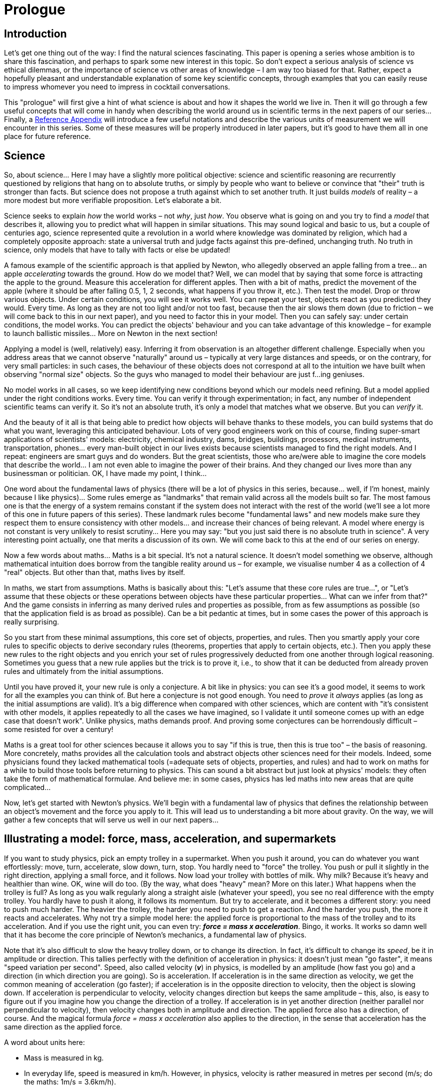 = Prologue
:stem:

== Introduction

Let's get one thing out of the way: I find the natural sciences fascinating. This paper is opening a series whose ambition is to share this fascination, and perhaps to spark some new interest in this topic. So don't expect a serious analysis of science vs ethical dilemmas, or the importance of science vs other areas of knowledge – I am way too biased for that. Rather, expect a hopefully pleasant and understandable explanation of some key scientific concepts, through examples that you can easily reuse to impress whomever you need to impress in cocktail conversations.

This "prologue" will first give a hint of what science is about and how it shapes the world we live in. Then it will go through a few useful concepts that will come in handy when describing the world around us in scientific terms in the next papers of our series... Finally, a <<ref-appendix,Reference Appendix>> will introduce a few useful notations and describe the various units of measurement we will encounter in this series. Some of these measures will be properly introduced in later papers, but it's good to have them all in one place for future reference.

== Science

So, about science... Here I may have a slightly more political objective: science and scientific reasoning are recurrently questioned by religions that hang on to absolute truths, or simply by people who want to believe or convince that "their" truth is stronger than facts. But science does not propose a truth against which to set another truth. It just builds _models_ of reality – a more modest but more verifiable proposition. Let's elaborate a bit.

Science seeks to explain _how_ the world works – not _why_, just _how_. You observe what is going on and you try to find a _model_ that describes it, allowing you to predict what will happen in similar situations. This may sound logical and basic to us, but a couple of centuries ago, science represented quite a revolution in a world where knowledge was dominated by religion, which had a completely opposite approach: state a universal truth and judge facts against this pre-defined, unchanging truth. No truth in science, only models that have to tally with facts or else be updated!

A famous example of the scientific approach is that applied by Newton, who allegedly observed an apple falling from a tree... an apple _accelerating_ towards the ground. How do we model that? Well, we can model that by saying that some force is attracting the apple to the ground. Measure this acceleration for different apples. Then with a bit of maths, predict the movement of the apple (where it should be after falling 0.5, 1, 2 seconds, what happens if you throw it, etc.). Then test the model. Drop or throw various objects. Under certain conditions, you will see it works well. You can repeat your test, objects react as you predicted they would. Every time. As long as they are not too light and/or not too fast, because then the air slows them down (due to friction – we will come back to this in our next paper), and you need to factor this in your model. Then you can safely say: under certain conditions, the model works. You can predict the objects' behaviour and you can take advantage of this knowledge – for example to launch ballistic missiles... More on Newton in the next section!

Applying a model is (well, relatively) easy. Inferring it from observation is an altogether different challenge. Especially when you address areas that we cannot observe "naturally" around us – typically at very large distances and speeds, or on the contrary, for very small particles: in such cases, the behaviour of these objects does not correspond at all to the intuition we have built when observing "normal size" objects. So the guys who managed to model their behaviour are just f...ing geniuses.

No model works in all cases, so we keep identifying new conditions beyond which our models need refining. But a model applied under the right conditions works. Every time. You can verify it through experimentation; in fact, any number of independent scientific teams can verify it. So it's not an absolute truth, it's only a model that matches what we observe. But you can _verify_ it.

And the beauty of it all is that being able to predict how objects will behave thanks to these models, you can build systems that do what you want, leveraging this anticipated behaviour. Lots of very good engineers work on this of course, finding super-smart applications of scientists' models: electricity, chemical industry, dams, bridges, buildings, processors, medical instruments, transportation, phones... every man-built object in our lives exists because scientists managed to find the right models. And I repeat: engineers are smart guys and do wonders. But the great scientists, those who are/were able to imagine the core models that describe the world... I am not even able to imagine the power of their brains. And they changed our lives more than any businessman or politician. OK, I have made my point, I think...

One word about the fundamental laws of physics (there will be a lot of physics in this series, because... well, if I'm honest, mainly because I like physics)... Some rules emerge as "landmarks" that remain valid across all the models built so far. The most famous one is that the energy of a system remains constant if the system does not interact with the rest of the world (we'll see a lot more of this one in future papers of this series). These landmark rules become "fundamental laws" and new models make sure they respect them to ensure consistency with other models... and increase their chances of being relevant. A model where energy is not constant is very unlikely to resist scrutiny... Here you may say: "but you just said there is no absolute truth in science". A very interesting point actually, one that merits a discussion of its own. We will come back to this at the end of our series on energy.

Now a few words about maths... Maths is a bit special. It's not a natural science. It doesn't model something we observe, although mathematical intuition does borrow from the tangible reality around us – for example, we visualise number 4 as a collection of 4 "real" objects. But other than that, maths lives by itself.

In maths, we start from assumptions. Maths is basically about this: "Let's assume that these core rules are true...", or "Let's assume that these objects or these operations between objects have these particular properties... What can we infer from that?" And the game consists in inferring as many derived rules and properties as possible, from as few assumptions as possible (so that the application field is as broad as possible). Can be a bit pedantic at times, but in some cases the power of this approach is really surprising.

So you start from these minimal assumptions, this core set of objects, properties, and rules. Then you smartly apply your core rules to specific objects to derive secondary rules (theorems, properties that apply to certain objects, etc.). Then you apply these new rules to the right objects and you enrich your set of rules progressively deducted from one another through logical reasoning. Sometimes you guess that a new rule applies but the trick is to prove it, i.e., to show that it can be deducted from already proven rules and ultimately from the initial assumptions.

Until you have proved it, your new rule is only a conjecture. A bit like in physics: you can see it's a good model, it seems to work for all the examples you can think of. But here a conjecture is not good enough. You need to _prove_ it _always_ applies (as long as the initial assumptions are valid). It's a big difference when compared with other sciences, which are content with "it's consistent with other models, it applies repeatedly to all the cases we have imagined, so I validate it until someone comes up with an edge case that doesn't work". Unlike physics, maths demands proof. And proving some conjectures can be horrendously difficult – some resisted for over a century!

Maths is a great tool for other sciences because it allows you to say "if this is true, then this is true too" – the basis of reasoning. More concretely, maths provides all the calculation tools and abstract objects other sciences need for their models. Indeed, some physicians found they lacked mathematical tools (=adequate sets of objects, properties, and rules) and had to work on maths for a while to build those tools before returning to physics. This can sound a bit abstract but just look at physics' models: they often take the form of mathematical formulae. And believe me: in some cases, physics has led maths into new areas that are quite complicated...

Now, let's get started with Newton's physics. We'll begin with a fundamental law of physics that defines the relationship between an object's movement and the force you apply to it. This will lead us to understanding a bit more about gravity. On the way, we will gather a few concepts that will serve us well in our next papers...

== Illustrating a model: force, mass, acceleration, and supermarkets

If you want to study physics, pick an empty trolley in a supermarket. When you push it around, you can do whatever you want effortlessly: move, turn, accelerate, slow down, turn, stop. You hardly need to "force" the trolley. You push or pull it slightly in the right direction, applying a small force, and it follows. Now load your trolley with bottles of milk. Why milk? Because it's heavy and healthier than wine. OK, wine will do too. (By the way, what does "heavy" mean? More on this later.) What happens when the trolley is full? As long as you walk regularly along a straight aisle (whatever your speed), you see no real difference with the empty trolley. You hardly have to push it along, it follows its momentum. But try to accelerate, and it becomes a different story: you need to push much harder. The heavier the trolley, the harder you need to push to get a reaction. And the harder you push, the more it reacts and accelerates. Why not try a simple model here: the applied force is proportional to the mass of the trolley and to its acceleration. And if you use the right unit, you can even try: *_force = mass x acceleration_*. Bingo, it works. It works so damn well that it has become the core principle of Newton's mechanics, a fundamental law of physics.

Note that it's also difficult to slow the heavy trolley down, or to change its direction. In fact, it's difficult to change its _speed_, be it in amplitude or direction. This tallies perfectly with the definition of acceleration in physics: it doesn't just mean "go faster", it means "speed variation per second". Speed, also called velocity (*_v_*) in physics, is modelled by an amplitude (how fast you go) and a direction (in which direction you are going). So is acceleration. If acceleration is in the same direction as velocity, we get the common meaning of acceleration (go faster); if acceleration is in the opposite direction to velocity, then the object is slowing down. If acceleration is perpendicular to velocity, velocity changes direction but keeps the same amplitude – this, also, is easy to figure out if you imagine how you change the direction of a trolley. If acceleration is in yet another direction (neither parallel nor perpendicular to velocity), then velocity changes both in amplitude and direction. The applied force also has a direction, of course. And the magical formula _force = mass x acceleration_ also applies to the direction, in the sense that acceleration has the same direction as the applied force.

A word about units here:

* Mass is measured in kg.

* In everyday life, speed is measured in km/h. However, in physics, velocity is rather measured in metres per second (m/s; do the maths: 1m/s = 3.6km/h).

* Acceleration being a velocity _variation_ per second, it is logically measured in "metres per second per second": (m/s)/s, usually noted m/s^2^.

* Force's unit of measurement is called... the "Newton" of course(!), signified by N. It is calibrated to ensure that _force(N) = mass(kg) x acceleration(m/s^2^)_ – and not, for example, _force = 1.38866328763 x mass x acceleration_...

Another very important point if you want to sound more credible in cocktail conversations... In physics jargon, force is symbolised by the letter *_f_*, mass by *_m_*, acceleration by the Greek letter *_γ_* (gamma). Therefore the casual geek way of evoking this fundamental law is: *_f = m γ_*. Just so you know. You will often find a small arrow above *_f_* and *_γ_*, to show that *_f_* and *_γ_* have the same direction: *_asciimath:[\vec{f}] = m asciimath:[\vec{γ}]_*. We will omit it in the rest of this prologue, but it's there!

You may wonder why I am using the word "mass" instead of "weight". And NO, it's not because it sounds better in cocktail conversations (although it does). The weight of the trolley refers to how _heavy_ it is, i.e., how hard it is to _lift_ it from the ground. Or if you prefer another image, how hard it presses against the ground. But soon, with guys like Elon Musk, you will have a chance to go to outer space for a holiday. There your trolley will be floating, perfectly weightless. Weightless, but not without mass. Try pushing it to accelerate it or change its direction, you will have to apply exactly the same force as in your supermarket, and *_f = m γ_* will still work perfectly (believe me, it's been verified via experiments many times). So the mass of your trolley is still there, _not_ its weight. Mass is a property of the trolley (measured in kg), while weight is the force that applies to the trolley when attracted by the Earth (measured in N, although we use kg in common language because we see mass and weight as equivalent when on the ground). Big difference, right? Which leads us to apples...

== Apples and gravity

Newton was having a nap under an apple tree. An apple fell and hit his face, waking him up rather abruptly. (This is not science, it has not been verified!). Rather than cursing, Newton wondered: "this apple accelerated pretty fast to hit me with that speed... and *_f = m γ_*, so... what force is dragging it to the ground?" Wherever we are on the planet, this force always points at the ground. A reasonable assumption is that the Earth _attracts_ the apple. Indeed, this is the real meaning of weight: the attraction force the Earth exerts on any massive object. The cocktail name of this attraction is _gravity_.

Then we observe that apples and other objects, with certain limits related to air resistance, all accelerate the same way when dropped – regardless of their mass. This common acceleration, constant throughout the fall, is called "gravitational acceleration", signified by the symbol *_g_*. But *_f = m γ_*... so if you take a bigger apple, it takes a bigger force to obtain the same acceleration, right? The Earth's attraction force must be proportional to the apple's mass. And of course it is, basic intuition tells us so. *_weight = m γ = mg_*, whatever the value of *_m_* is. *_g_* being constant across the surface of the Earth and varying very slowly with altitude, no wonder we happily confuse weight and mass!

Now it can all become a lot more interesting... when you push your trolley, you will feel it resists... it pushes your hands back, so you need to lean forward to keep your balance. If you study the consequences of *_f = m γ_* in detail, you will find that the reaction of the trolley onto your hands is a force exactly opposite to the force you apply to the trolley. Similarly, you will find that if the Earth attracts the apple, the apple also attracts the Earth by the same force... Of course, given the huge mass of the Earth, the Earth does not accelerate much towards the apple! Now look at the symmetry here. Would it make sense to assume that the force the apple and the Earth apply to each other (call it _weight_) is proportional to the mass of the apple AND to the mass of the Earth? _Weight = mass apple x mass Earth x "a thingie". Then *f = m γ* tells us two things:_

* _applied to the apple: weight = mass apple x acceler.apple_ implies that the acceleration of the apple (*_g_*) equals _mass Earth x "a thingie"_

* _applied to the Earth: weight = mass Earth x acceler.Earth_ implies that the acceleration of the Earth is _mass apple x "a thingie" = g x mass apple / mass Earth_ (we see very well that it's negligible compared to the acceleration of the apple! In practical terms, the Earth, of course, doesn't move towards the apple).

Next question, even more interesting: what is this "thingie"? When in outer space, the apple floats. It doesn't accelerate towards the Earth. So where is *_g_* gone? A reasonable assumption is to say that gravitational force decreases with distance from the Earth. A bit of experience will prompt you to assume that it decreases proportionally to the square of the distance from the centre of the Earth. So: _weight = mass apple x mass Earth x "something" / square distance_. Or if you prefer, _g = mass Earth x "something" / square distance_, *_g_* now depending on the distance from the centre of the Earth... And if we are right, "something" remains constant. And lo and behold, it does. We call it *_G_*, universal gravitational constant. Now we can forget the Earth and the apple. Because if we are right, we can be a lot more general: 2 objects of respective masses *_m1_* and *_m2_*, their respective centres at distance *_r_*, attract each other with a force equal to *_m1 x m2 x G / r^2^_*, *_G_* being a universal constant. At our usual scale, *_G_* is very small so you need at least *_m1_* or *_m2_* to be very large for the force to be detectable (or *_r_* has to be very-very small, but it can't, as it has to be larger than the sizes of the objects!). So, does it work? You bet it does!

Of course, there are a few limitations, as in any model: when distances and speeds get very large, then something starts going wrong. Relativity will be needed in that case. Much, much more complicated to explain (we'll try in a future paper!), let alone to figure out... And when *_r_* becomes very small (in the case of atoms, for example), the model becomes dodgy as well – and interactions other than gravity step in. Quantum mechanics will sort this out at the cost of horrendous mathematical complications... But at "our normal scale", Newton's model just works perfectly – so much so that mechanics, the area of physics that studies the motion of macroscopic objects, is often referred to as "Newton's mechanics" as opposed to "relativist mechanics" (for very high speeds) and "quantum mechanics" (for very small scales).

More fun: look at a satellite. It goes very fast (Newton's model still works very well at these speeds though), and its weight draws it towards the Earth. So it turns towards the Earth, but it's so fast that it falls "beyond the Earth" and its weight remains perpendicular to its velocity – so the amplitude of its velocity doesn't change. It keeps rotating round the Earth. Same for the moon. Same for the Earth around the Sun. From there, it's just maths to figure out distances between planets, their mass, etc. And also to predict tides, to design ballistic missiles, and so many other fun things. Just because we have a good model. Isn't that amazing?

In our next paper, we'll start a series about another fundamental concept we have not touched upon yet: energy! Very original, powerful, and simple to use, this concept (and the related "landmark" law) has countless interesting (and sometimes unexpected) applications around us...

== Questions you may ask... __if you want to go further__

=== Question 1 

*_In the supermarket, the trolley stands still or moves horizontally. It obviously has no vertical acceleration, so the vertical force on the trolley should be zero. But what about its weight ─ it surely is still there, dragging it down?_* 

Yes, of course. But in *_f = m γ_*, *_f_* is the _sum of all applied forces_, in all directions. Vertically, the total force applying to the trolley has to be zero. And it is, because the ground reacts to the trolley's weight by applying the exact same force to the trolley ─ but upwards. Actually this force from the ground applies to us too, reacting to our own weight. We are hardly aware of it because our legs and feet are so used to it... but take your shoes off and stand on gravel...

=== Question 2 

*_OK, but if I pull my trolley up, nothing happens (unless I pull really hard)?_*

Indeed. Your upward force remains smaller than the weight of the trolley. Therefore your effort + the weight still amount to a downward force, compensated by the ground's reaction. All that happens is that the ground's reaction is now smaller ─ you "lighten" the trolley.

=== Question 3 

*_OK, but here we are talking about conveniently aligned forces ─ both vertical. How do you add up forces that point to different directions?_*

Well, that's a good question. An example of how maths helps us with their habit of looking for rules that apply as broadly as possible. You can add up objects that are a bit more generic than numbers ─ called vectors. Vectors can conveniently represent force, or velocity, or acceleration. Anything with a value and a direction. Now push your trolley in any direction, also pushing it slightly upwards. You can say the force you are applying is part vertical, part horizontal. And the horizontal bit is part along the aisle, part perpendicular to the aisle. Actually each of these three components (parallel to aisle, perpendicular to aisle, vertical) can be quantified. Now your force *_f_* is represented by 3 numbers. Call that a 3-dimension vector at cocktail parties (a vector is any group of n numbers). The 2 horizontal directions and the vertical direction are traditionally referred to as x, y, z, therefore the 3 components of *_f_* are typically noted *_([.SpellE]#f~x~#, [.SpellE]#f~y~#, [.SpellE]#f~z~#)_*. And remember the arrow on top [.SpellE]#of *_f_*# to mention it has a direction ─ it actually says that *_f_* is modelled as a vector *_asciimath:[\vec{f}] = ([.SpellE]#f~x~#, [.SpellE]#f~y~#, [.SpellE]#f~z~#)_*.

We can visualise this with an arrow representing *_asciimath:[\vec{f}]_* in the supermarket:

.Forces applying to your trolley
image::forces_applying_to_trolley.png[]

Do this for every force applying to the trolley:

* The force you apply is: *_asciimath:[\vec{f}] = ([.SpellE]#f~x~#, [.SpellE]#f~y~#, [.SpellE]#f~z~#)_*. As per your previous question, [.SpellE]#*__f____~z~__*# is positive (upward) but we assume it's too small to lift the trolley.

* The weight of the trolley, call it *_asciimath:[\vec{w}]_*, is vertical: it only has a "z" component, negative because it points downward, equal to the full weight *_w_* of the trolley: *_asciimath:[\vec{w}] = (0,0,-w)_*

* The ground's reaction, call it , is also vertical, pointing upward (positive): *_asciimath:[\vec{r}] = (0,0+r)_* (to be accurate: if the load of the trolley is balanced, r/4 applies to each wheel!)

Now we can answer your question and calculate the total force applying to the trolley, simply by adding up the components of all identified forces along each direction. The three sums are the three components of the total force: *_asciimath:[\vec{f}] ~total~ = (f~x~, f~y~, f~z~ + r-w)_*.

We can even go a bit further: if we know the weight of the trolley and the force you are applying, we can calculate the acceleration of the trolley and the reaction of the ground (r):

* Let's play the same "vector game" with acceleration *γ* – or, should I write: *asciimath:[\vec{γ}] = (γ ~x~, γ ~y~, 0)*. The third component is zero because acceleration is horizontal. Multiplying *_asciimath:[\vec{γ}]_* by *_m_* comes down to multiplying its three components by *_m: masciimath:[\vec{γ}] = (mγ ~x~, mγ ~y~, 0)_*.
* Then our magical formula says *_asciimath:[\vec{f}] ~total~ = masciimath:[\vec{γ}]_* from which we infer:
** *_f~x~ = mγ ~x~_*, hence *_γ ~x~ = f~x~/m_*
** *_f~y~ = mγ ~y~_*, hence *_γ ~y~ = f~y~/m_*
** *_f~z~+r-w = 0_*, hence *_r = w-f~z~_*  +
The fact that *_r_* is smaller than *_w_* materialises the fact that you "lighten" the trolley by pushing slightly upward.

More generally, in mechanics, calculating the trajectory of an object involves the following items:

* The *position* of our object, also modelled as a vector, say *_asciimath:[\vec{pos}]_*. Its components are often noted a bit specifically: *_asciimath:[\vec{pos}]_* instead of *_(pos~x~, pos~y~,pos~z~)_*. This position changes with time *_t_*, therefore we note it: *_asciimath:[\vec{pos}](t) = (x(t), y(t), z(t))_*
* The *velocity* of our object. It also changes with time, therefore we note it *_asciimath:[\vec{v}](t) = (v~x~(t), v~y~(t), v~z~(t))_*. We can say that *_asciimath:[\vec{v}](t)_* represents the _variation_ of *_asciimath:[\vec{pos}](t)_*.
* The *acceleration* of our object, *_asciimath:[\vec{γ}](t)_*. Similarly, *_asciimath:[\vec{γ}](t)_* represents the variation of *_asciimath:[\vec{v}](t)_*.
* And of course the *sum of the forces* that apply to your object, *_asciimath:[\vec{f}] ~total~(t)_*.

In many instances, *_asciimath:[\vec{f}] ~total~(t)_* can be expressed as a function of *_asciimath:[\vec{pos}](t)_* footnote:[For example, gravity: the gravitational force applying to an object attracted by the Earth (i.e. its weight) depends on the _position_ of the object relative to the Earth. It points from the object towards the centre of the Earth, and we remember that its magnitude depends on the square distance from the object to the centre of the Earth.] and/or *_asciimath:[\vec{v}](t)_* footnote:[For example, air friction: the "resisting force" applying to a moving object depends on the _velocity_ of this object relative to the air.].

As a consequence, the relation *_asciimath:[\vec{f}] ~total~(t) = masciimath:[\vec{γ}](t)_* can be transformed into an equation that binds *_asciimath:[\vec{pos}](t)_*, *_asciimath:[\vec{v}](t)_*, and *_asciimath:[\vec{γ}](t)_*. In other words, a relation between *_asciimath:[\vec{pos}](t)_*, its variation and the variation of its variation! Maths will rescue us here... Such equations are called _differential equations_, and have been studied extensively. They allow us to calculate *_asciimath:[\vec{pos}](t)_* as a function of time only, i.e. to predict the object's trajectory. To be honest, most differential equations can't be solved into clean formulae. Instead, *_asciimath:[\vec{pos}](t)_* has to be calculated step by step by a computer, following small time increments. But in some very useful cases, we can find a nice formula describing *_asciimath:[\vec{pos}](t)_*, a famous example being the movement of satellites around planets, or planets around stars.

== Reference Appendix: Notations and Measures [[ref-appendix]]

Physical quantities like distance, velocity, mass, force, energy, etc. are expressed as an amount of _measurement units_ – e.g. a distance of 10 _meters_. The scale of a physical quantity can vary considerably depending on the context, requiring different units of measurement for obvious practical reasons: measuring distances between particles and distances between stars in the same unit would involve pretty unwieldy numbers... Another way to navigate more easily between very different orders of magnitude consists in using powers of 10 to express large values: 10^3^ instead of 1000, 10^6^ instead of 1000000, etc. (as a reminder, the superscript indicates the number of zeros). When you reach values like 10^30^ (it happens!), you start liking those mathematical notations...

The same is true for very small values: we'll use _negative_ powers of 10. 10^-1^ = 0.1, 10^-3^ = 0.001, 10^-6^ = 0.000001. Note that for a given number n, 10^-n^ equals 1/10^n^. More generally, for two given numbers n and p (positive or negative), 10^n^ x 10^p^ = 10^n+p^. Hence the convention 10^0^ = 1.

Important for cocktail conversations: 10^n^ is pronounced "10 to the n^th^ power", or better "10 to the n^th^" (the latter sounds more casual, implying that you handle powers of 10 on a daily basis). Similarly, 10^-n^ is pronounced "10 to the minus n".

Also, physical models involve relationships between different physical quantities, hence relationships between the corresponding units of measurement. We have already seen some simple examples: velocity, corresponding to a distance divided by a time duration (meters divided by seconds), is measured in meters per second and noted m/s. Similarly, acceleration is velocity variation (m/s) divided by time duration (s); it is therefore measured in (m/s)/s, or m/(s x s) – more conveniently written as m/s^2^. Force, being mass multiplied by acceleration, could be expressed in kg x m/s^2^ (or the alternative notation [.SpellE]#kg.m#/s^2^). However, using N (Newtons) is obviously more compact, and more meaningful.

The table below summarises the main units and sub-units of measurement we will come across in this series, as well as the relationships between them. Many of them will be introduced later – this table is just meant to serve as a reference if you are interested, so don't read it now, but feel free to keep coming back here as you are progressing with the series!

=== Distance

.Distance
[options="header",cols="4,2,4"]
|=======================
|Unit of measurement |Abbreviation |Definition
|meter |m |Reference distance in the International System of Units (SI)
3+|*_Smaller units_*
|centimetre |cm |0.01m (or 10^-2^m)
|millimetre |mm |10^-3^m
|micrometre (micron) |µm |10^-6^m (or 10^-3^mm) – order of magnitude of visible light's wavelengths
|nanometre |nm |10^-9^m (or 10^-3^ µm)
|Angström |Å |10^-10^m (or 0.1nm) – typical size of an atom
|picometre |pm |10^-12^m (or 10^-3^ nm)
|femtometre |fm |10^-15^m (or 10^-3^ pm) – size of a nucleon... 100000fm in 1Å, +
There are 1 million billion fm in 1m...
3+|*_Larger units_*
|kilometre |km |1000m (=10^3^m)
|astronomical unit |au |150 x 10^9^m (150 million km, Earth-Sun distance)
|light-year |ly |9.46 x 10^15^m (9460 billion km, distance covered by light in one year)
|=======================

=== Time

.Time
[options="header",cols="4,2,4"]
|=======================
|Unit of measurement |Abbreviation |Definition
|second |s or sec |Reference time duration in SI +
Smaller units: ms, µs, ns, ps, fs (or msec, µsec, etc.)
3+|*_Larger units – same as common usage_*
|minute |min |60s
|hour |h |3600s = 60min
|day |d |86400s = 24h (Earth's spin period)
|year |y or yr |31.5576 x 10^6^s = 365.25 days (Earth's rotation period around the Sun)
|=======================

=== Speed and acceleration

.Speed and acceleration
[options="header",cols="4,2,4"]
|=======================
|Unit of measurement |Abbreviation |Definition
|metre per second |m/s |Standard unit for measuring speed in physics +
Smaller units: cm/s, mm/s, etc. +
Larger units: km/s +
**c** denotes the *speed of light*, approx. equal to 300000km/s = 3 x 10^8^m/s

|kilometre per hour |km/h |Common driving speed measurement unit +
Note: 1m/s = 3.6km/h

|mile per hour |mph |Unauthorised unit...
|metre per second squared |m/s^2^or m.s^-2^ |Standard unit for measuring acceleration in physics +
**_g_** = 9.81m/s^2^ is the gravitational acceleration at the surface of the Earth
|=======================

=== Mass

.Mass
[options="header",cols="4,2,4"]
|=======================
|Unit of measurement |Abbreviation |Definition
|kilogramme |kg |Reference mass in SI
3+|*_Smaller units_*
|gramme |g |10^-3^kg (We all know that 1kg=1000g; the naming suggests that gramme is the reference and that kilogramme is defined as 1000g... but in fact the reference is the kg.) +
Smaller derived units: mg, µg, etc.
|electron-volt |eV/c^2^ |1.78 x 10^-36^kg = mass corresponding to a rest mass energy of 1eV (See <<energy,energy units>> below.)
3+|*_Larger units_*
|ton |t |10^3^ kg
|kiloton |kt |10^3^ tons
|megaton |Mt |10^6^ tons, can go on with giga- (10^9^), tera-(10^12^), peta-(10^15^)
|=======================


=== Electricity

.Electricity
[options="header",cols="4,2,4"]
|===
|Unit of measurement |Abbreviation |Definition 
|coulomb |C |Conventional unit to measure electric charge at "man scale". Definition is given by the value of the elementary charge *_e_* (that of an electron or a proton): **_e_** = 1.6 x 10^−19^ C
|ampere |A |1C/s, unit for measuring electric current intensity +
Smaller derived values: mA, µA, etc.

|volt |V |1J/C, voltage giving a potential energy of 1J to a charge of 1C +
Smaller derived values: mV, µV, etc.
|===


=== Energy and power [[energy]]

.Energy and power
[options="header",cols="4,2,4"]
|===
|Unit of measurement |Abbreviation |Definition
|Joule |J |1J = 1kgxm^2^/s^2^ = 1VxA, unit for measuring "man-scale" energy
3+|*_Smaller energy units (mJ, µJ, etc. are not commonly used)_*
|electron-volt |eV |1.6 x 10^-19^J = potential energy of an electron when "pumped" by 1V
|kilo- +
mega- +
giga- +
tera- electron-volt
|keV +
meV GeV +
TeV
|10^3^eV (1.6 x 10^-16^J) +
10^6^eV (1.6 x 10^-13^J) – should be MeV but hey... +
10^9^eV (1.6 x 10^-10^J) +
10^12^eV (1.6 x 10^-7^J)
3+|*_Power and alternative energy units_*
|Watt |W |1J/s = power delivering an energy of 1 Joule per second +
Smaller derived units: mW, µV, etc. +
Larger derived units: kW, MW, GW, TW – largest units often refer to industrial electricity production capacity.
|Watt-hour |Wh |3600J, energy delivered by a 1W-source in one hour +
Used in electricity. Larger derived units are more commonly used: kWh, mWh, GWh, TWh, referring to large-scale electricity production / consumption.
|===